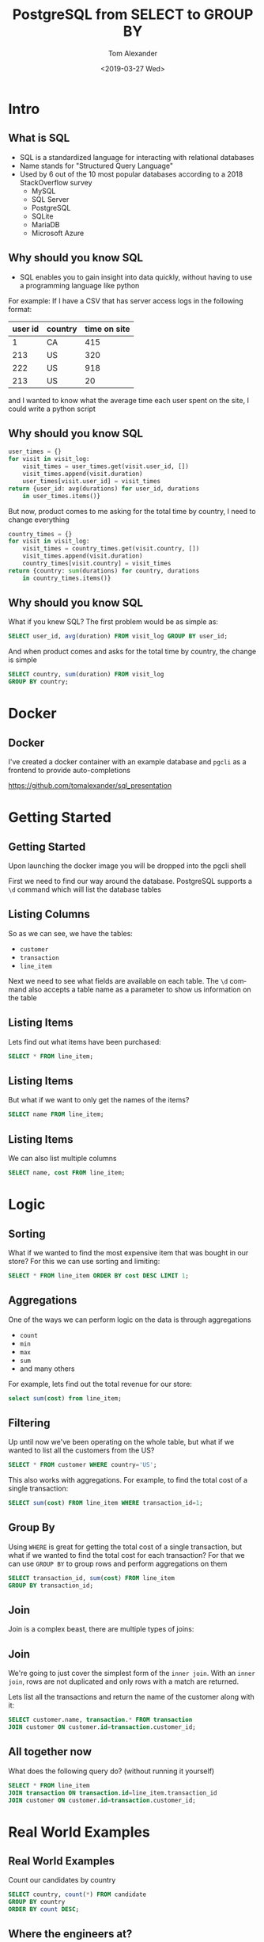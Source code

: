 #+OPTIONS: ':nil *:t -:t ::t <:t H:2 \n:nil ^:t arch:headline
#+OPTIONS: author:t broken-links:nil c:nil creator:nil
#+OPTIONS: d:(not "LOGBOOK") date:nil e:t email:nil f:t inline:t num:t
#+OPTIONS: p:nil pri:nil prop:nil stat:t tags:t tasks:t tex:t
#+OPTIONS: timestamp:t title:t toc:nil todo:t |:t
#+TITLE: PostgreSQL from SELECT to GROUP BY
#+DATE: <2019-03-27 Wed>
#+AUTHOR: Tom Alexander
#+EMAIL: tom@stella.ai
#+LANGUAGE: en
#+SELECT_TAGS: export
#+EXCLUDE_TAGS: noexport
#+CREATOR: Emacs 26.1 (Org mode 9.1.9)
#+latex_header: \mode<beamer>{\usetheme{Madrid}}
#+BEAMER_COLOR_THEME: rose
#+LaTeX_HEADER: \usemintedstyle{tango}
#+latex_header: \definecolor{mintedbg}{HTML}{FFF8DC}
#+BEAMER_HEADER: \AtBeginSection[]{\begin{frame}<beamer>\frametitle{Presentat‌‌ion agenda}\tableofcontents[currentsection]\end{frame}}
* Intro
** What is SQL
- SQL is a standardized language for interacting with relational databases
- Name stands for "Structured Query Language"
- Used by 6 out of the 10 most popular databases according to a 2018 StackOverflow survey
  - MySQL
  - SQL Server
  - PostgreSQL
  - SQLite
  - MariaDB
  - Microsoft Azure
** Why should you know SQL
- SQL enables you to gain insight into data quickly, without having to use a programming language like python

For example:
If I have a CSV that has server access logs in the following format:

| user id | country | time on site |
|---------+---------+--------------|
|       1 | CA      |          415 |
|     213 | US      |          320 |
|     222 | US      |          918 |
|     213 | US      |           20 |

and I wanted to know what the average time each user spent on the site, I could write a python script

** Why should you know SQL
#+BEGIN_SRC python
  user_times = {}
  for visit in visit_log:
      visit_times = user_times.get(visit.user_id, [])
      visit_times.append(visit.duration)
      user_times[visit.user_id] = visit_times
  return {user_id: avg(durations) for user_id, durations
	  in user_times.items()}
#+END_SRC

But now, product comes to me asking for the total time by country, I need to change everything
#+BEGIN_SRC python
  country_times = {}
  for visit in visit_log:
      visit_times = country_times.get(visit.country, [])
      visit_times.append(visit.duration)
      country_times[visit.country] = visit_times
  return {country: sum(durations) for country, durations
	  in country_times.items()}
#+END_SRC
** Why should you know SQL
What if you knew SQL? The first problem would be as simple as:
#+BEGIN_SRC sql
  SELECT user_id, avg(duration) FROM visit_log GROUP BY user_id;
#+END_SRC

And when product comes and asks for the total time by country, the change is simple
#+BEGIN_SRC sql
  SELECT country, sum(duration) FROM visit_log
  GROUP BY country;
#+END_SRC
* Docker
** Docker
I've created a docker container with an example database and =pgcli= as a frontend to provide auto-completions
[[./images/autocomplete.png]]

[[https://github.com/tomalexander/sql_presentation]]
* Getting Started
** Getting Started
Upon launching the docker image you will be dropped into the pgcli shell

First we need to find our way around the database. PostgreSQL supports a =\d= command which will list the database tables
** Listing Columns
So as we can see, we have the tables:
- =customer=
- =transaction=
- =line_item=

Next we need to see what fields are available on each table. The =\d= command also accepts a table name as a parameter to show us information on the table
** Listing Items
Lets find out what items have been purchased:
#+BEGIN_SRC sql
  SELECT * FROM line_item;
#+END_SRC
** Listing Items
But what if we want to only get the names of the items?
#+BEGIN_SRC sql
  SELECT name FROM line_item;
#+END_SRC
** Listing Items
We can also list multiple columns
#+BEGIN_SRC sql
  SELECT name, cost FROM line_item;
#+END_SRC
* Logic
** Sorting
What if we wanted to find the most expensive item that was bought in our store? For this we can use sorting and limiting:
#+BEGIN_SRC sql
  SELECT * FROM line_item ORDER BY cost DESC LIMIT 1;
#+END_SRC
** Aggregations
One of the ways we can perform logic on the data is through aggregations
- =count=
- =min=
- =max=
- =sum=
- and many others

For example, lets find out the total revenue for our store:
#+BEGIN_SRC sql
  select sum(cost) from line_item;
#+END_SRC
** Filtering
Up until now we've been operating on the whole table, but what if we wanted to list all the customers from the US?
#+BEGIN_SRC sql
  SELECT * FROM customer WHERE country='US';
#+END_SRC

This also works with aggregations. For example, to find the total cost of a single transaction:
#+BEGIN_SRC sql
  SELECT sum(cost) FROM line_item WHERE transaction_id=1;
#+END_SRC
** Group By
Using =WHERE= is great for getting the total cost of a single transaction, but what if we wanted to find the total cost for each transaction? For that we can use =GROUP BY= to group rows and perform aggregations on them
#+BEGIN_SRC sql
  SELECT transaction_id, sum(cost) FROM line_item
  GROUP BY transaction_id;
#+END_SRC
** Join
Join is a complex beast, there are multiple types of joins:
#+ATTR_LATEX: :width 0.7\textwidth
[[./images/joins.jpg]]
** Join
We're going to just cover the simplest form of the =inner join=. With an =inner join=, rows are not duplicated and only rows with a match are returned.

Lets list all the transactions and return the name of the customer along with it:
#+BEGIN_SRC sql
  SELECT customer.name, transaction.* FROM transaction
  JOIN customer ON customer.id=transaction.customer_id;
#+END_SRC
** All together now
What does the following query do? (without running it yourself)
#+BEGIN_SRC sql
  SELECT * FROM line_item
  JOIN transaction ON transaction.id=line_item.transaction_id
  JOIN customer ON customer.id=transaction.customer_id;
#+END_SRC
* Real World Examples
** Real World Examples
Count our candidates by country
#+BEGIN_SRC sql
  SELECT country, count(*) FROM candidate
  GROUP BY country
  ORDER BY count DESC;
#+END_SRC
** Where the engineers at?
#+BEGIN_SRC sql
  SELECT location, count(*) FROM candidate_work_experience
  WHERE functional_area_category='engineering'
  GROUP BY location
  ORDER BY count desc
  limit 100;
#+END_SRC
* Exercises
** Exercises
*** Exercise 1
List the 3 most expensive items bought at our store
*** Exercise 2
List the most expensive total transaction
*** Exercise 3
List the most expensive item bought by a customer in the US
*** Extra Credit
List the total cost, transaction id, and customer id of each transaction by each customer
* Exercise Answer
** Exercise 1
List the 3 most expensive items bought at our store
#+BEGIN_SRC sql
  SELECT * FROM line_item ORDER BY cost DESC limit 3;
#+END_SRC
** Exercise 2
List the most expensive total transaction
#+BEGIN_SRC sql
  SELECT transaction_id, sum(cost) FROM line_item
  GROUP BY transaction_id
  ORDER BY sum(cost) DESC
  LIMIT 1;
#+END_SRC
** Exercise 3
List the price of the most expensive item bought by a customer in the US
#+BEGIN_SRC sql
  SELECT line_item.cost FROM line_item
  JOIN transaction ON transaction.id=line_item.transaction_id
  JOIN customer ON customer.id=transaction.customer_id
  WHERE customer.country='US'
  ORDER BY line_item.cost DESC;
#+END_SRC
** Extra Credit
List the total cost, transaction id, and customer id of each transaction by each customer
#+BEGIN_SRC sql
  SELECT sum(line_item.cost), transaction.id, customer.id
  FROM line_item
  JOIN transaction ON transaction.id=line_item.transaction_id
  JOIN customer ON customer.id=transaction.customer_id
  GROUP BY transaction.id, customer.id
  ORDER BY sum(line_item.cost) DESC;
#+END_SRC
